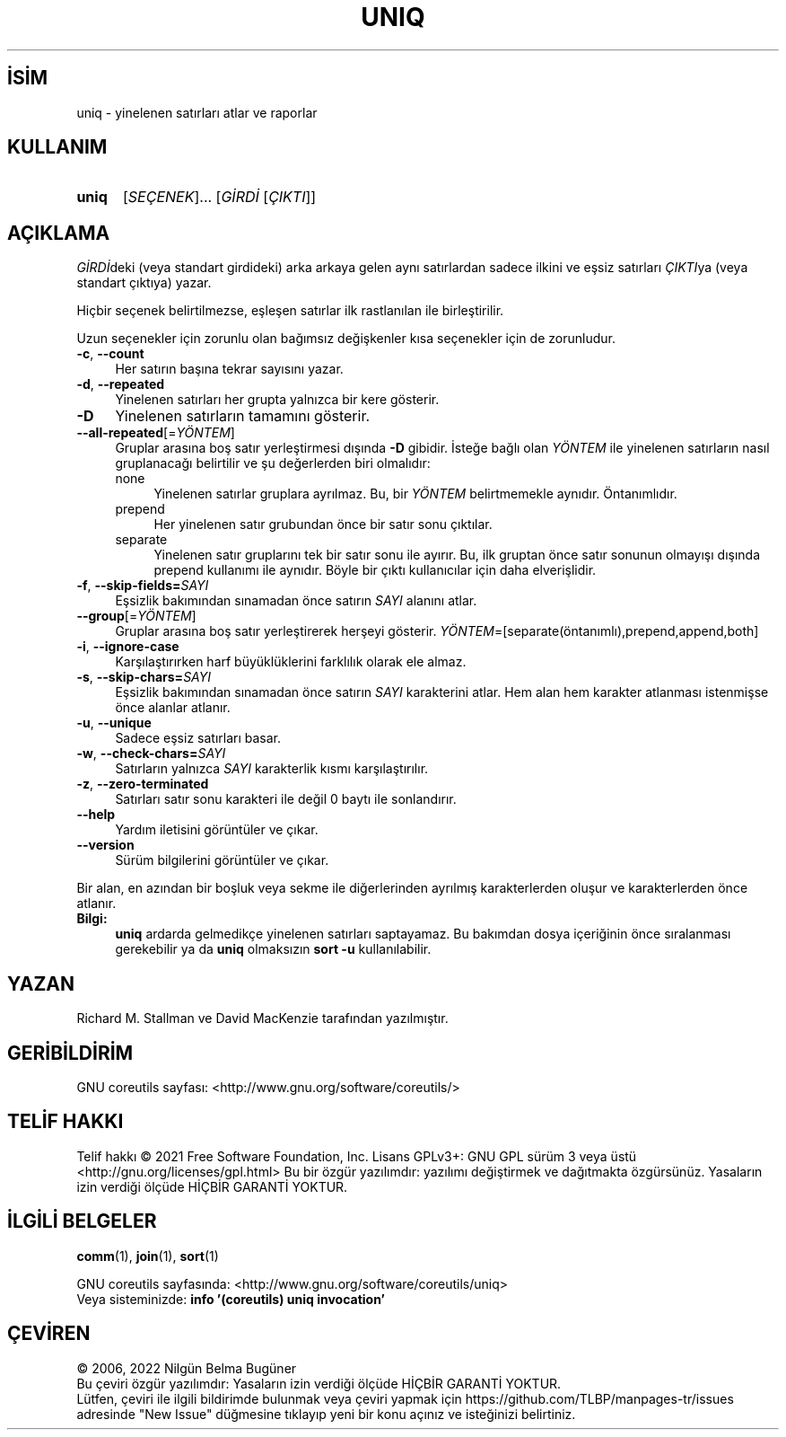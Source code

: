 .ig
 * Bu kılavuz sayfası Türkçe Linux Belgelendirme Projesi (TLBP) tarafından
 * XML belgelerden derlenmiş olup manpages-tr paketinin parçasıdır:
 * https://github.com/TLBP/manpages-tr
 *
..
.\" Derlenme zamanı: 2022-11-18T11:59:30+03:00
.TH "UNIQ" 1 "Eylül 2021" "GNU coreutils 9.0" "Kullanıcı Komutları"
.\" Sözcükleri ilgisiz yerlerden bölme (disable hyphenation)
.nh
.\" Sözcükleri yayma, sadece sola yanaştır (disable justification)
.ad l
.PD 0
.SH İSİM
uniq - yinelenen satırları atlar ve raporlar
.sp
.SH KULLANIM
.IP \fBuniq\fR 5
[\fISEÇENEK\fR]... [\fIGİRDİ\fR [\fIÇIKTI\fR]]
.sp
.PP
.sp
.SH "AÇIKLAMA"
\fIGİRDİ\fRdeki (veya standart girdideki) arka arkaya gelen aynı satırlardan sadece ilkini ve eşsiz satırları \fIÇIKTI\fRya (veya standart çıktıya) yazar.
.sp
Hiçbir seçenek belirtilmezse, eşleşen satırlar ilk rastlanılan ile birleştirilir.
.sp
Uzun seçenekler için zorunlu olan bağımsız değişkenler kısa seçenekler için de zorunludur.
.sp
.TP 4
\fB-c\fR, \fB--count\fR
Her satırın başına tekrar sayısını yazar.
.sp
.TP 4
\fB-d\fR, \fB--repeated\fR
Yinelenen satırları her grupta yalnızca bir kere gösterir.
.sp
.TP 4
\fB-D\fR
Yinelenen satırların tamamını gösterir.
.sp
.TP 4
\fB--all-repeated\fR[=\fIYÖNTEM\fR]
Gruplar arasına boş satır yerleştirmesi dışında \fB-D\fR gibidir. İsteğe bağlı olan \fIYÖNTEM\fR ile yinelenen satırların nasıl gruplanacağı belirtilir ve şu değerlerden biri olmalıdır:
.sp
.RS
.TP 4
none
Yinelenen satırlar gruplara ayrılmaz. Bu, bir \fIYÖNTEM\fR belirtmemekle aynıdır. Öntanımlıdır.
.sp
.TP 4
prepend
Her yinelenen satır grubundan önce bir satır sonu çıktılar.
.sp
.TP 4
separate
Yinelenen satır gruplarını tek bir satır sonu ile ayırır. Bu, ilk gruptan önce satır sonunun olmayışı dışında prepend kullanımı ile aynıdır. Böyle bir çıktı kullanıcılar için daha elverişlidir.
.sp
.PP
.RE
.IP
.sp
.TP 4
\fB-f\fR, \fB--skip-fields=\fR\fISAYI\fR
Eşsizlik bakımından sınamadan önce satırın \fISAYI\fR alanını atlar.
.sp
.TP 4
\fB--group\fR[=\fIYÖNTEM\fR]
Gruplar arasına boş satır yerleştirerek herşeyi gösterir. \fIYÖNTEM\fR=[separate(öntanımlı),prepend,append,both]
.sp
.TP 4
\fB-i\fR, \fB--ignore-case\fR
Karşılaştırırken harf büyüklüklerini farklılık olarak ele almaz.
.sp
.TP 4
\fB-s\fR, \fB--skip-chars=\fR\fISAYI\fR
Eşsizlik bakımından sınamadan önce satırın \fISAYI\fR karakterini atlar. Hem alan hem karakter atlanması istenmişse önce alanlar atlanır.
.sp
.TP 4
\fB-u\fR, \fB--unique\fR
Sadece eşsiz satırları basar.
.sp
.TP 4
\fB-w\fR, \fB--check-chars=\fR\fISAYI\fR
Satırların yalnızca \fISAYI\fR karakterlik kısmı karşılaştırılır.
.sp
.TP 4
\fB-z\fR, \fB--zero-terminated\fR
Satırları satır sonu karakteri ile değil 0 baytı ile sonlandırır.
.sp
.TP 4
\fB--help\fR
Yardım iletisini görüntüler ve çıkar.
.sp
.TP 4
\fB--version\fR
Sürüm bilgilerini görüntüler ve çıkar.
.sp
.PP
Bir alan, en azından bir boşluk veya sekme ile diğerlerinden ayrılmış karakterlerden oluşur ve karakterlerden önce atlanır.
.sp
.TP 4
\fBBilgi:\fR
\fBuniq\fR ardarda gelmedikçe yinelenen satırları saptayamaz. Bu bakımdan dosya içeriğinin önce sıralanması gerekebilir ya da \fBuniq\fR olmaksızın \fBsort -u\fR kullanılabilir.
.sp
.PP
.sp
.SH "YAZAN"
Richard M. Stallman ve David MacKenzie tarafından yazılmıştır.
.sp
.SH "GERİBİLDİRİM"
GNU coreutils sayfası: <http://www.gnu.org/software/coreutils/>
.sp
.SH "TELİF HAKKI"
Telif hakkı © 2021 Free Software Foundation, Inc. Lisans GPLv3+: GNU GPL sürüm 3 veya üstü <http://gnu.org/licenses/gpl.html> Bu bir özgür yazılımdır: yazılımı değiştirmek ve dağıtmakta özgürsünüz. Yasaların izin verdiği ölçüde HİÇBİR GARANTİ YOKTUR.
.sp
.SH "İLGİLİ BELGELER"
\fBcomm\fR(1), \fBjoin\fR(1), \fBsort\fR(1)
.sp
GNU coreutils sayfasında: <http://www.gnu.org/software/coreutils/uniq>
.br
Veya sisteminizde: \fBinfo ’(coreutils) uniq invocation’\fR
.sp
.SH "ÇEVİREN"
© 2006, 2022 Nilgün Belma Bugüner
.br
Bu çeviri özgür yazılımdır: Yasaların izin verdiği ölçüde HİÇBİR GARANTİ YOKTUR.
.br
Lütfen, çeviri ile ilgili bildirimde bulunmak veya çeviri yapmak için https://github.com/TLBP/manpages-tr/issues adresinde "New Issue" düğmesine tıklayıp yeni bir konu açınız ve isteğinizi belirtiniz.
.sp
